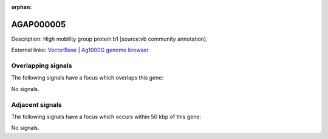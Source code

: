 :orphan:

AGAP000005
=============





Description: High mobility group protein b1 [source:vb community annotation].

External links:
`VectorBase <https://www.vectorbase.org/Anopheles_gambiae/Gene/Summary?g=AGAP000005>`_ |
`Ag1000G genome browser <https://www.malariagen.net/apps/ag1000g/phase1-AR3/index.html?genome_region=X:32382-38843#genomebrowser>`_

Overlapping signals
-------------------

The following signals have a focus which overlaps this gene:



No signals.



Adjacent signals
----------------

The following signals have a focus which occurs within 50 kbp of this gene:



No signals.


